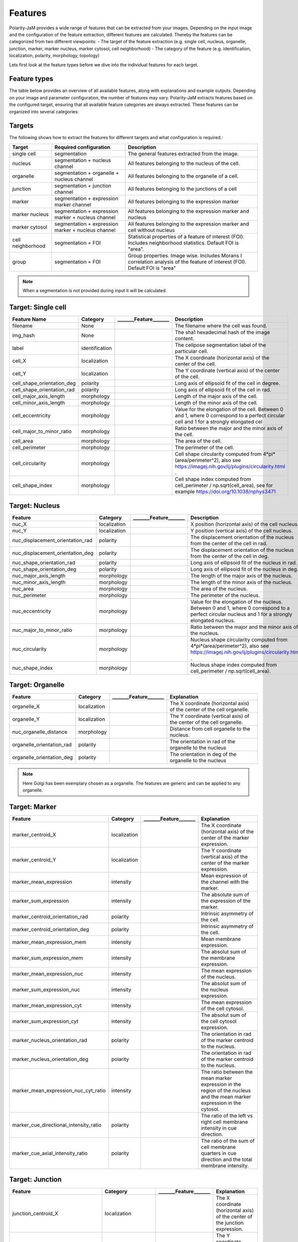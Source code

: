 Features
========
Polarity-JaM provides a wide range of features that can be extracted from your images. Depending on the input image
and the configuration of the feature extraction, different features are calculated. Thereby the features can be
categorized from two different viewpoints:
- The target of the feature extraction (e.g. single cell, nucleus, organelle, junction, marker, marker nucleus, marker cytosol, cell neighborhood)
- The category of the feature (e.g. identification, localization, polarity, morphology, topology)

Lets first look at the feature types before we dive into the individual features for each target.

Feature types
-------------

The table below provides an overview of all available features, along with explanations and example outputs.
Depending on your image and parameter configuration, the number of features may vary.
Polarity-JaM extracts features based on the configured target, ensuring that all available feature categories are
always extracted. These features can be organized into several categories:

.. image:: images/features/feature_categories.svg
    :width: 800px
    :align: center


Targets
-------

The following shows how to extract the features for different targets and what configuration is required.:

.. image:: images/features/multichannel_image.svg
    :width: 800px
    :align: center

+----------------------+------------------------------------------------------+---------------------------------------------------------------------------------------------------------------------------------------------------------------------+
| Target               | Required configuration                               | Description                                                                                                                                                         |
+======================+======================================================+=====================================================================================================================================================================+
| single cell          | segmentation                                         | The general features extracted from the image.                                                                                                                      |
+----------------------+------------------------------------------------------+---------------------------------------------------------------------------------------------------------------------------------------------------------------------+
| nucleus              | segmentation + nucleus channel                       | All features belonging to the nucleus of the cell.                                                                                                                  |
+----------------------+------------------------------------------------------+---------------------------------------------------------------------------------------------------------------------------------------------------------------------+
| organelle            | segmentation + organelle + nucleus channel           | All features belonging to the organelle of a cell.                                                                                                                  |
+----------------------+------------------------------------------------------+---------------------------------------------------------------------------------------------------------------------------------------------------------------------+
| junction             | segmentation + junction channel                      | All features belonging to the junctions of a cell                                                                                                                   |
+----------------------+------------------------------------------------------+---------------------------------------------------------------------------------------------------------------------------------------------------------------------+
| marker               | segmentation + expression marker channel             | All features belonging to the expression marker                                                                                                                     |
+----------------------+------------------------------------------------------+---------------------------------------------------------------------------------------------------------------------------------------------------------------------+
| marker nucleus       |  segmentation + expression marker + nucleus channel  | All features belonging to the expression marker and nucleus                                                                                                         |
+----------------------+------------------------------------------------------+---------------------------------------------------------------------------------------------------------------------------------------------------------------------+
| marker cytosol       | segmentation + expression marker + nucleus channel   | All features belonging to the expression marker and cell without nucleus                                                                                            |
+----------------------+------------------------------------------------------+---------------------------------------------------------------------------------------------------------------------------------------------------------------------+
| cell neighborhood    | segmentation + FOI                                   | Statistical properties of a feature of interest (FOI). Includes neighborhood statistics. Default FOI is "area".                                                     |
+----------------------+------------------------------------------------------+---------------------------------------------------------------------------------------------------------------------------------------------------------------------+
| group                | segmentation + FOI                                   | Group properties. Image wise. Includes Morans I correlation analysis of the feature of interest (FOI). Default FOI is "area"                                        |
+----------------------+------------------------------------------------------+---------------------------------------------------------------------------------------------------------------------------------------------------------------------+


.. note::
    When a segmentation is not provided during input it will be calculated.



.. |cell_label| image:: images/features/cell_label.svg
    :width: 200px

.. |cell_centroid| image:: images/features/cell_centroid.svg
    :width: 200px

.. |cell_shape_orientation| image:: images/features/cell_shape_orientation.svg
    :width: 200px

.. |cell_major_axis_length| image:: images/features/cell_major_axis.svg
    :width: 200px

.. |cell_minor_axis_length| image:: images/features/cell_minor_axis.svg
    :width: 200px

.. |cell_eccentricity| image:: images/features/cell_eccentricity.svg
    :width: 200px

.. |cell_major_to_minor_ratio| image:: images/features/cell_major_to_minor_ratio.svg
    :width: 200px

.. |cell_area| image:: images/features/cell_area.svg
    :width: 200px

.. |cell_perimeter| image:: images/features/cell_perimeter.svg
    :width: 200px

.. |cell_circularity| image:: images/features/cell_circularity.svg
    :width: 200px

.. |cell_shape_index| image:: images/features/cell_shape_index.svg
    :width: 200px


Target: Single cell
-------------------
+----------------------------+----------------+-----------------------------+----------------------------------------------------------------------------------------------------------------------------------------+
| Feature Name               | Category       | _______Feature_______       | Description                                                                                                                            |
+============================+================+=============================+========================================================================================================================================+
| filename                   | None           |                             | The filename where the cell was found.                                                                                                 |
+----------------------------+----------------+-----------------------------+----------------------------------------------------------------------------------------------------------------------------------------+
| img_hash                   | None           |                             | The sha1 hexadecimal hash of the image content.                                                                                        |
+----------------------------+----------------+-----------------------------+----------------------------------------------------------------------------------------------------------------------------------------+
| label                      | identification | |cell_label|                | The cellpose segmentation label of the particular cell.                                                                                |
+----------------------------+----------------+-----------------------------+----------------------------------------------------------------------------------------------------------------------------------------+
| cell_X                     | localization   | |cell_centroid|             | The X coordinate (horizontal axis) of the center of the cell.                                                                          |
+----------------------------+----------------+-----------------------------+----------------------------------------------------------------------------------------------------------------------------------------+
| cell_Y                     | localization   | |cell_centroid|             | The Y coordinate (vertical axis) of the center of the cell.                                                                            |
+----------------------------+----------------+-----------------------------+----------------------------------------------------------------------------------------------------------------------------------------+
| cell_shape_orientation_deg | polarity       | |cell_shape_orientation|    | Long axis of ellipsoid fit of the cell in degree.                                                                                      |
+----------------------------+----------------+-----------------------------+----------------------------------------------------------------------------------------------------------------------------------------+
| cell_shape_orientation_rad | polarity       | |cell_shape_orientation|    | Long axis of ellipsoid fit of the cell in rad.                                                                                         |
+----------------------------+----------------+-----------------------------+----------------------------------------------------------------------------------------------------------------------------------------+
| cell_major_axis_length     | morphology     | |cell_major_axis_length|    | Length of the major axis of the cell.                                                                                                  |
+----------------------------+----------------+-----------------------------+----------------------------------------------------------------------------------------------------------------------------------------+
| cell_minor_axis_length     | morphology     | |cell_minor_axis_length|    | Length of the minor axis of the cell.                                                                                                  |
+----------------------------+----------------+-----------------------------+----------------------------------------------------------------------------------------------------------------------------------------+
| cell_eccentricity          | morphology     | |cell_eccentricity|         | Value for the elongation of the cell. Between 0 and 1, where 0 correspond to a perfect circular cell and 1 for a strongly elongated cel|
+----------------------------+----------------+-----------------------------+----------------------------------------------------------------------------------------------------------------------------------------+
| cell_major_to_minor_ratio  | morphology     | |cell_major_to_minor_ratio| | Ratio between the major and the minor axis of the cell.                                                                                |
+----------------------------+----------------+-----------------------------+----------------------------------------------------------------------------------------------------------------------------------------+
| cell_area                  | morphology     | |cell_area|                 | The area of the cell.                                                                                                                  |
+----------------------------+----------------+-----------------------------+----------------------------------------------------------------------------------------------------------------------------------------+
| cell_perimeter             | morphology     | |cell_perimeter|            | The perimeter of the cell.                                                                                                             |
+----------------------------+----------------+-----------------------------+----------------------------------------------------------------------------------------------------------------------------------------+
| cell_circularity           | morphology     | |cell_circularity|          | Cell shape circularity computed from 4*pi*(area/perimeter^2), also see https://imagej.nih.gov/ij/plugins/circularity.html .            |
+----------------------------+----------------+-----------------------------+----------------------------------------------------------------------------------------------------------------------------------------+
| cell_shape_index           | morphology     | |cell_shape_index|          | Cell shape index computed from cell_perimeter / np.sqrt(cell_area), see for example https://doi.org/10.1038/nphys3471                  |
+----------------------------+----------------+-----------------------------+----------------------------------------------------------------------------------------------------------------------------------------+



.. |nuc_centroid| image:: images/features/nucleus_centroid.svg
    :width: 200px

.. |nuc_displacement_orientation| image:: images/features/nucleus_displacement_orientation.svg
    :width: 200px

.. |nuc_shape_orientation| image:: images/features/nucleus_shape_orientation.svg
    :width: 200px

.. |nuc_major_axis_length| image:: images/features/nucleus_major_axis_length.svg
    :width: 200px

.. |nuc_minor_axis_length| image:: images/features/nucleus_minor_axis_length.svg
    :width: 200px

.. |nuc_eccentricity| image:: images/features/nucleus_eccentricity.svg
    :width: 200px

.. |nuc_major_to_minor_ratio| image:: images/features/nucleus_major_to_minor_ratio.svg
    :width: 200px

.. |nuc_area| image:: images/features/nucleus_area.svg
    :width: 200px

.. |nuc_perimeter| image:: images/features/nucleus_perimeter.svg
    :width: 200px

.. |nuc_circularity| image:: images/features/nucleus_circularity.svg
    :width: 200px

.. |nuc_shape_index| image:: images/features/nucleus_shape_index.svg
    :width: 200px




Target: Nucleus
---------------
+-----------------------------------+----------------+--------------------------------+----------------------------------------------------------------------------------------------------------------------------------------------------+
| Feature                           | Category       | _______Feature_______          | Description                                                                                                                                        |
+===================================+================+================================+====================================================================================================================================================+
| nuc_X                             | localization   | |nuc_centroid|                 | X position (horizontal axis) of the cell nucleus.                                                                                                  |
+-----------------------------------+----------------+--------------------------------+----------------------------------------------------------------------------------------------------------------------------------------------------+
| nuc_Y                             | localization   | |nuc_centroid|                 | Y position (vertical axis) of the cell nucleus.                                                                                                    |
+-----------------------------------+----------------+--------------------------------+----------------------------------------------------------------------------------------------------------------------------------------------------+
| nuc_displacement_orientation_rad  | polarity       | |nuc_displacement_orientation| | The displacement orientation of the nucleus from the center of the cell in rad.                                                                    |
+-----------------------------------+----------------+--------------------------------+----------------------------------------------------------------------------------------------------------------------------------------------------+
| nuc_displacement_orientation_deg  | polarity       | |nuc_displacement_orientation| | The displacement orientation of the nucleus from the center of the cell in deg.                                                                    |
+-----------------------------------+----------------+--------------------------------+----------------------------------------------------------------------------------------------------------------------------------------------------+
| nuc_shape_orientation_rad         | polarity       | |nuc_shape_orientation|        | Long axis of ellipsoid fit of the nucleus in rad.                                                                                                  |
+-----------------------------------+----------------+--------------------------------+----------------------------------------------------------------------------------------------------------------------------------------------------+
| nuc_shape_orientation_deg         | polarity       | |nuc_shape_orientation|        | Long axis of ellipsoid fit of the nucleus in deg.                                                                                                  |
+-----------------------------------+----------------+--------------------------------+----------------------------------------------------------------------------------------------------------------------------------------------------+
| nuc_major_axis_length             | morphology     | |nuc_major_axis_length|        | The length of the major axis of the nucleus.                                                                                                       |
+-----------------------------------+----------------+--------------------------------+----------------------------------------------------------------------------------------------------------------------------------------------------+
| nuc_minor_axis_length             | morphology     | |nuc_minor_axis_length|        | The length of the minor axis of the nucleus.                                                                                                       |
+-----------------------------------+----------------+--------------------------------+----------------------------------------------------------------------------------------------------------------------------------------------------+
| nuc_area                          | morphology     | |nuc_area|                     | The area of the nucleus.                                                                                                                           |
+-----------------------------------+----------------+--------------------------------+----------------------------------------------------------------------------------------------------------------------------------------------------+
| nuc_perimeter                     | morphology     | |nuc_perimeter|                | The perimeter of the nucleus.                                                                                                                      |
+-----------------------------------+----------------+--------------------------------+----------------------------------------------------------------------------------------------------------------------------------------------------+
| nuc_eccentricity                  | morphology     | |nuc_eccentricity|             | Value for the elongation of the nucleus. Between 0 and 1, where 0 correspond to a perfect circular nucleus and 1 for a strongly elongated nucleus. |
+-----------------------------------+----------------+--------------------------------+----------------------------------------------------------------------------------------------------------------------------------------------------+
| nuc_major_to_minor_ratio          | morphology     | |nuc_major_to_minor_ratio|     | Ratio between the major and the minor axis of the nucleus.                                                                                         |
+-----------------------------------+----------------+--------------------------------+----------------------------------------------------------------------------------------------------------------------------------------------------+
| nuc_circularity                   | morphology     | |nuc_circularity|              | Nucleus shape circularity computed from 4*pi*(area/perimeter^2), also see https://imagej.nih.gov/ij/plugins/circularity.html .                     |
+-----------------------------------+----------------+--------------------------------+----------------------------------------------------------------------------------------------------------------------------------------------------+
| nuc_shape_index                   | morphology     | |nuc_shape_index|              | Nucleus shape index computed from cell_perimeter / np.sqrt(cell_area).                                                                             |
+-----------------------------------+----------------+--------------------------------+----------------------------------------------------------------------------------------------------------------------------------------------------+



.. |organelle_centroid| image:: images/features/golgi_centroid.svg
    :width: 200px

.. |organelle_orientation| image:: images/features/golgi_orientation.svg
    :width: 200px

.. |nuc_organelle_distance| image:: images/features/golgi_distance.svg
    :width: 200px



Target: Organelle
-----------------
+----------------------------+----------------+-----------------------------+--------------------------------------------------------------------------+
| Feature                    | Category       | _______Feature_______       | Explanation                                                              |
+============================+================+=============================+==========================================================================+
| organelle_X                | localization   | |organelle_centroid|        | The X coordinate (horizontal axis) of the center of the cell organelle.  |
+----------------------------+----------------+-----------------------------+--------------------------------------------------------------------------+
| organelle_Y                | localization   | |organelle_centroid|        | The Y coordinate (vertical axis) of the center of the cell organelle.    |
+----------------------------+----------------+-----------------------------+--------------------------------------------------------------------------+
| nuc_organelle_distance     | morphology     | |nuc_organelle_distance|    | Distance from cell organelle to the nucleus.                             |
+----------------------------+----------------+-----------------------------+--------------------------------------------------------------------------+
| organelle_orientation_rad  | polarity       | |organelle_orientation|     | The orientation in rad of the organelle to the nucleus                   |
+----------------------------+----------------+-----------------------------+--------------------------------------------------------------------------+
| organelle_orientation_deg  | polarity       | |organelle_orientation|     | The orientation in deg of the organelle to the nucleus                   |
+----------------------------+----------------+-----------------------------+--------------------------------------------------------------------------+


.. note::
    Here Golgi has been exemplary chosen as a organelle. The features are generic and can be applied to any organelle.


.. |marker_centroid| image:: images/features/marker_weighted_centroid.svg
    :width: 200px

.. |marker_mean_expression| image:: images/features/marker_mean_expression.svg
    :width: 200px

.. |marker_sum_expression| image:: images/features/marker_sum_expression.svg
    :width: 200px

.. |marker_centroid_orientation| image:: images/features/marker_weighted_centroid_orientation.svg
    :width: 200px

.. |marker_mean_expression_mem| image:: images/features/marker_mean_expression_membrane.svg
    :width: 200px

.. |marker_sum_expression_mem| image:: images/features/marker_sum_expression_membrane.svg
    :width: 200px

.. |marker_mean_expression_nuc| image:: images/features/marker_mean_expression_nucleus.svg
    :width: 200px

.. |marker_sum_expression_nuc| image:: images/features/marker_sum_expression_nucleus.svg
    :width: 200px

.. |marker_mean_expression_cyt| image:: images/features/marker_mean_expression_cytosol.svg
    :width: 200px

.. |marker_sum_expression_cyt| image:: images/features/marker_sum_expression_cytosol.svg
    :width: 200px

.. |marker_nucleus_orientation| image:: images/features/marker_nucleus_orientation.svg
    :width: 200px

.. |marker_mean_expression_nuc_cyt_ratio| image:: images/features/marker_mean_expression_nuc_cyt_ratio.svg
    :width: 200px

.. |marker_cue_intensity_ratio| image:: images/features/marker_cue_directional_intensity_ratio.svg
    :width: 200px

.. |marker_axial_cue_intensity_ratio| image:: images/features/marker_cue_axial_intensity_ratio.svg
    :width: 200px



Target: Marker
--------------
+-----------------------------------------+----------------+----------------------------------------+--------------------------------------------------------------------------------------------------------------------------+
| Feature                                 | Category       | _______Feature_______                  | Explanation                                                                                                              |
+=========================================+================+========================================+==========================================================================================================================+
| marker_centroid_X                       | localization   | |marker_centroid|                      | The X coordinate (horizontal axis) of the center of the marker expression.                                               |
+-----------------------------------------+----------------+----------------------------------------+--------------------------------------------------------------------------------------------------------------------------+
| marker_centroid_Y                       | localization   | |marker_centroid|                      | The Y coordinate (vertical axis) of the center of the marker expression.                                                 |
+-----------------------------------------+----------------+----------------------------------------+--------------------------------------------------------------------------------------------------------------------------+
| marker_mean_expression                  | intensity      | |marker_mean_expression|               | Mean expression of the channel with the marker.                                                                          |
+-----------------------------------------+----------------+----------------------------------------+--------------------------------------------------------------------------------------------------------------------------+
| marker_sum_expression                   | intensity      | |marker_sum_expression|                | The absolute sum of the expression of the marker.                                                                        |
+-----------------------------------------+----------------+----------------------------------------+--------------------------------------------------------------------------------------------------------------------------+
| marker_centroid_orientation_rad         | polarity       | |marker_centroid_orientation|          | Intrinsic asymmetry of the cell.                                                                                         |
+-----------------------------------------+----------------+----------------------------------------+--------------------------------------------------------------------------------------------------------------------------+
| marker_centroid_orientation_deg         | polarity       | |marker_centroid_orientation|          | Intrinsic asymmetry of the cell.                                                                                         |
+-----------------------------------------+----------------+----------------------------------------+--------------------------------------------------------------------------------------------------------------------------+
| marker_mean_expression_mem              | intensity      | |marker_mean_expression_mem|           | Mean membrane expression.                                                                                                |
+-----------------------------------------+----------------+----------------------------------------+--------------------------------------------------------------------------------------------------------------------------+
| marker_sum_expression_mem               | intensity      | |marker_sum_expression_mem|            | The absolut sum of the membrane expression.                                                                              |
+-----------------------------------------+----------------+----------------------------------------+--------------------------------------------------------------------------------------------------------------------------+
| marker_mean_expression_nuc              | intensity      | |marker_mean_expression_nuc|           | The mean expression of the nucleus.                                                                                      |
+-----------------------------------------+----------------+----------------------------------------+--------------------------------------------------------------------------------------------------------------------------+
| marker_sum_expression_nuc               | intensity      | |marker_sum_expression_nuc|            | The absolut sum of the nucleus expression.                                                                               |
+-----------------------------------------+----------------+----------------------------------------+--------------------------------------------------------------------------------------------------------------------------+
| marker_mean_expression_cyt              | intensity      | |marker_mean_expression_cyt|           | The mean expression of the cell cytosol.                                                                                 |
+-----------------------------------------+----------------+----------------------------------------+--------------------------------------------------------------------------------------------------------------------------+
| marker_sum_expression_cyt               | intensity      | |marker_sum_expression_cyt|            | The absolut sum of the cell cytosol expression.                                                                          |
+-----------------------------------------+----------------+----------------------------------------+--------------------------------------------------------------------------------------------------------------------------+
| marker_nucleus_orientation_rad          | polarity       | |marker_nucleus_orientation|           | The orientation in rad of the marker centroid to the nucleus.                                                            |
+-----------------------------------------+----------------+----------------------------------------+--------------------------------------------------------------------------------------------------------------------------+
| marker_nucleus_orientation_deg          | polarity       | |marker_nucleus_orientation|           | The orientation in rad of the marker centroid to the nucleus.                                                            |
+-----------------------------------------+----------------+----------------------------------------+--------------------------------------------------------------------------------------------------------------------------+
| marker_mean_expression_nuc_cyt_ratio    | intensity      | |marker_mean_expression_nuc_cyt_ratio| | The ratio between the mean marker expression in the region of the nucleus and the mean marker expression in the cytosol. |
+-----------------------------------------+----------------+----------------------------------------+--------------------------------------------------------------------------------------------------------------------------+
| marker_cue_directional_intensity_ratio  | polarity       | |marker_cue_intensity_ratio|           | The ratio of the left vs right cell membrane intensity in cue direction.                                                 |
+-----------------------------------------+----------------+----------------------------------------+--------------------------------------------------------------------------------------------------------------------------+
| marker_cue_axial_intensity_ratio        | polarity       | |marker_axial_cue_intensity_ratio|     | The ratio of the sum of cell membrane quarters in cue direction and the total membrane intensity.                        |
+-----------------------------------------+----------------+----------------------------------------+--------------------------------------------------------------------------------------------------------------------------+


.. |junction_centroid| image:: images/features/junction_centroid.svg
    :width: 200px

.. |junction_perimeter| image:: images/features/junction_perimeter.svg
    :width: 200px

.. |junction_protein_area| image:: images/features/junction_protein_area.svg
    :width: 200px

.. |junction_mean_intensity| image:: images/features/junction_mean_intensity.svg
    :width: 200px

.. |junction_protein_intensity| image:: images/features/junction_protein_intensity.svg
    :width: 200px

.. |junction_interface_linearity_index| image:: images/features/junction_interface_linearity_index.svg
    :width: 200px

.. |junction_interface_occupancy| image:: images/features/junction_interface_occupancy.svg
    :width: 200px

.. |junction_intensity_per_interface_area| image:: images/features/junction_intensity_per_interface_area.svg
    :width: 200px

.. |junction_cluster_density| image:: images/features/junction_cluster_density.svg
    :width: 200px

.. |junction_centroid_orientation| image:: images/features/junction_centroid_orientation.svg
    :width: 200px

.. |junction_cue_intensity_ratio| image:: images/features/junction_cue_directional_intensity_ratio.svg
    :width: 200px

.. |junction_axial_cue_intensity_ratio| image:: images/features/junction_cue_axial_intensity_ratio.svg
    :width: 200px






Target: Junction
----------------

+----------------------------------------+----------------------+------------------------------------------+---------------------------------------------------------------------------------------------------+
| Feature                                | Category             | _______Feature_______                    | Explanation                                                                                       |
+========================================+======================+==========================================+===================================================================================================+
| junction_centroid_X                    | localization         | |junction_centroid|                      | The X coordinate (horizontal axis) of the center of the junction expression.                      |
+----------------------------------------+----------------------+------------------------------------------+---------------------------------------------------------------------------------------------------+
| junction_centroid_Y                    | localization         | |junction_centroid|                      | The Y coordinate (vertical axis) of the center of the junction expression.                        |
+----------------------------------------+----------------------+------------------------------------------+---------------------------------------------------------------------------------------------------+
| junction_perimeter                     | morphology           | |junction_perimeter|                     | The perimeter of the junction area.                                                               |
+----------------------------------------+----------------------+------------------------------------------+---------------------------------------------------------------------------------------------------+
| junction_protein_area                  | morphology           | |junction_protein_area|                  | The area with junction protein expression.                                                        |
+----------------------------------------+----------------------+------------------------------------------+---------------------------------------------------------------------------------------------------+
| junction_mean_intensity                | intensity            | |junction_mean_intensity|                | The mean junction intensity value.                                                                |
+----------------------------------------+----------------------+------------------------------------------+---------------------------------------------------------------------------------------------------+
| junction_protein_intensity             | intensity            | |junction_protein_intensity|             | The mean protein intensity by area.                                                               |
+----------------------------------------+----------------------+------------------------------------------+---------------------------------------------------------------------------------------------------+
| junction_interface_linearity_index     | morphology           | |junction_interface_linearity_index|     | The linearity index of the junction.                                                              |
+----------------------------------------+----------------------+------------------------------------------+---------------------------------------------------------------------------------------------------+
| junction_interface_occupancy           | morphology           | |junction_interface_occupancy|           | The  ratio between junction area and junction protein area.                                       |
+----------------------------------------+----------------------+------------------------------------------+---------------------------------------------------------------------------------------------------+
| junction_intensity_per_interface_area  | morphology\intensity | |junction_intensity_per_interface_area|  | The ratio between the junction protein intensity and the junction area.                           |
+----------------------------------------+----------------------+------------------------------------------+---------------------------------------------------------------------------------------------------+
| junction_cluster_density               | morphology\intensity | |junction_cluster_density|               | The ratio between the junction protein intensity and the junction protein area                    |
+----------------------------------------+----------------------+------------------------------------------+---------------------------------------------------------------------------------------------------+
| junction_centroid_orientation_rad      | polarity°            | |junction_centroid_orientation|          | The orientation in rad of the junction intensity area centroid to the center of the cell.         |
+----------------------------------------+----------------------+------------------------------------------+---------------------------------------------------------------------------------------------------+
| junction_centroid_orientation_deg      | polarity°            | |junction_centroid_orientation|          | The orientation in deg of the junction intensity area centroid to the center of the cell.         |
+----------------------------------------+----------------------+------------------------------------------+---------------------------------------------------------------------------------------------------+
| junction_cue_intensity_ratio           | polarity°            | |junction_cue_intensity_ratio|           | The ratio of the left vs right cell membrane intensity in cue direction.                          |
+----------------------------------------+----------------------+------------------------------------------+---------------------------------------------------------------------------------------------------+
| junction_cue_axial_intensity_ratio     | polarity°            | |junction_axial_cue_intensity_ratio|     | The ratio of the sum of cell membrane quarters in cue direction and the total membrane intensity. |
+----------------------------------------+----------------------+------------------------------------------+---------------------------------------------------------------------------------------------------+


.. |neighbors_cell| image:: images/features/neighbors_cell.svg
    :width: 200px

.. |neighbors_mean_dif_1st| image:: images/features/neighbors_mean_diff_1st.svg
    :width: 200px

.. |neighbors_median_dif_1st| image:: images/features/neighbors_median_diff_1st.svg
    :width: 200px

.. |neighbors_stddev_dif_1st| image:: images/features/neighbors_stdev_diff_1st.svg
    :width: 200px

.. |neighbors_range_dif_1st| image:: images/features/neighbors_max_range_1st.svg
    :width: 200px

.. |neighbors_mean_dif_2nd| image:: images/features/neighbors_mean_diff_2nd.svg
    :width: 200px

.. |neighbors_median_dif_2nd| image:: images/features/neighbors_median_diff_2nd.svg
    :width: 200px

.. |neighbors_stddev_dif_2nd| image:: images/features/neighbors_stdev_diff_2nd.svg
    :width: 200px

.. |neighbors_range_dif_2nd| image:: images/features/neighbors_max_range_2nd.svg
    :width: 200px



Target: Topology - neighborhood
-------------------------------
+---------------------------+----------------+-----------------------------+-------------------------------------------------------------------------------------------+
| Feature                   | Category       | _______Feature_______       | Explanation                                                                               |
+===========================+================+=============================+===========================================================================================+
| neighbors_cell            | topology       | |neighbors_cell|            | The absolut number of neighbors of the cell.                                              |
+---------------------------+----------------+-----------------------------+-------------------------------------------------------------------------------------------+
| neighbors_mean_dif_1st    | topology       |  |neighbors_mean_dif_1st|   | Mean difference of the feature of interest to all first neighbors.                        |
+---------------------------+----------------+-----------------------------+-------------------------------------------------------------------------------------------+
| neighbors_median_dif_1st  | topology       |  |neighbors_median_dif_1st| | Median difference of the feature of interest to all first neighbors.                      |
+---------------------------+----------------+-----------------------------+-------------------------------------------------------------------------------------------+
| neighbors_stddev_dif_1st  | topology       |  |neighbors_stddev_dif_1st| | Standard derivation of the difference of the feature of interest to all first neighbors.  |
+---------------------------+----------------+-----------------------------+-------------------------------------------------------------------------------------------+
| neighbors_range_dif_1st   | topology       |  |neighbors_range_dif_1st|  | Maximal range of difference of the feature of interest to all first neighbors.            |
+---------------------------+----------------+-----------------------------+-------------------------------------------------------------------------------------------+
| neighbors_mean_dif_2nd    | topology       |  |neighbors_mean_dif_2nd|   | Mean difference of the feature of interest to all second neighbors.                       |
+---------------------------+----------------+-----------------------------+-------------------------------------------------------------------------------------------+
| neighbors_median_dif_2nd  | topology       |  |neighbors_median_dif_2nd| | Median difference of the feature of interest to all second neighbors.                     |
+---------------------------+----------------+-----------------------------+-------------------------------------------------------------------------------------------+
| neighbors_stddev_dif_2nd  | topology       |  |neighbors_stddev_dif_2nd| | Standard derivation of the difference of the feature of interest to all second neighbors. |
+---------------------------+----------------+-----------------------------+-------------------------------------------------------------------------------------------+
| neighbors_range_dif_2nd   | topology       |  |neighbors_range_dif_2nd|  | Maximal range of difference of the feature of interest to all second neighbors.           |
+---------------------------+----------------+-----------------------------+-------------------------------------------------------------------------------------------+


.. |group_morans_i| image:: images/features/moran_i.svg
    :width: 200px

.. |group_morans_p_norm| image:: images/features/moran_i_norm.svg
    :width: 200px


Target: Topology - group
------------------------

+----------------+----------------+-----------------------------+--------------------------------------+
| Feature        | Category       | _______Feature_______       | Explanation                          |
+================+================+=============================+======================================+
| morans_i       | topology       | |group_morans_i|            | Statistical correlation analysis     |
+----------------+----------------+-----------------------------+--------------------------------------+
| morans_p_norm  | topology       | |group_morans_p_norm|       | P-norm of the correlation analysis.  |
+----------------+----------------+-----------------------------+--------------------------------------+


